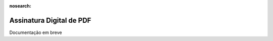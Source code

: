 :nosearch:

=========================
Assinatura Digital de PDF
=========================
.. FIXME : Assinatura digital de PDF - o que é e como fazer?

Documentação em breve
